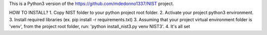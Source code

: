 This is a Python3 version of the https://github.com/mdedonno1337/NIST project. 

HOW TO INSTALL?
1. Copy NIST folder to your python project root folder.
2. Activate your project python3 environment.
3. Install required libraries (ex. pip install -r requirements.txt)
3. Assuming that your project virtual environment folder is 'venv', from the project root folder, run: 'python install_nist3.py venv NIST3'.
4. It's all set